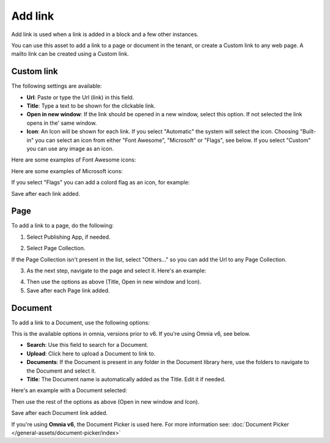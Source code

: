Add link
===========================================

Add link is used when a link is added in a block and a few other instances. 

.. image:: add-link-new2.png

You can use this asset to add a link to a page or document in the tenant, or create a Custom link to any web page. A mailto link can be created using a Custom link.

Custom link
************
The following settings are available:

+ **Url**: Paste or type the Url (link) in this field. 
+ **Title**: Type a text to be shown for the clickable link.
+ **Open in new window**: If the link should be opened in a new window, select this option. If not selected the link opens in the' same window.
+ **Icon**: An Icon will be shown for each link. If you select "Automatic" the system will select the icon. Choosing "Built-in" you can select an icon from either "Font Awesome", "Microsoft" or "Flags", see below. If you select "Custom" you can use any image as an icon.

Here are some examples of Font Awesome icons:

.. image:: font-awesome-new.png

Here are some examples of Microsoft icons:

.. image:: fabric-new.png

If you select "Flags" you can add a colord flag as an icon, for example:

.. image:: flags-new.png

Save after each link added.

Page
******
To add a link to a page, do the following:

1. Select Publishing App, if needed.

.. image:: add-link-page-1.png

2. Select Page Collection. 

.. image:: add-link-page-new2.png

If the Page Collection isn't present in the list, select "Others..." so you can add the Url to any Page Collection.

.. image:: select-other.png

3. As the next step, navigate to the page and select it. Here's an example:

.. image:: add-link-page-example-new2.png

4. Then use the options as above (Title, Open in new window and Icon).

5. Save after each Page link added.

Document
*********
To add a link to a Document, use the following options:

.. image:: add-link-document-new.png

This is the available options in omnia, versions prior to v6. If you're using Omnia v6, see below.

+ **Search**: Use this field to search for a Document.
+ **Upload**: Click here to upload a Document to link to.
+ **Documents**: If the Document is present in any folder in the Document library here, use the folders to navigate to the Document and select it.
+ **Title**: The Document name is automatically added as the Title. Edit it if needed.

Here's an example with a Document selected:

.. image:: add-link-document-example-new.png

Then use the rest of the options as above (Open in new window and Icon).

Save after each Document link added.

If you're using **Omnia v6**, the Document Picker is used here. For more information see: :doc:`Document Picker </general-assets/document-picker/index>`







